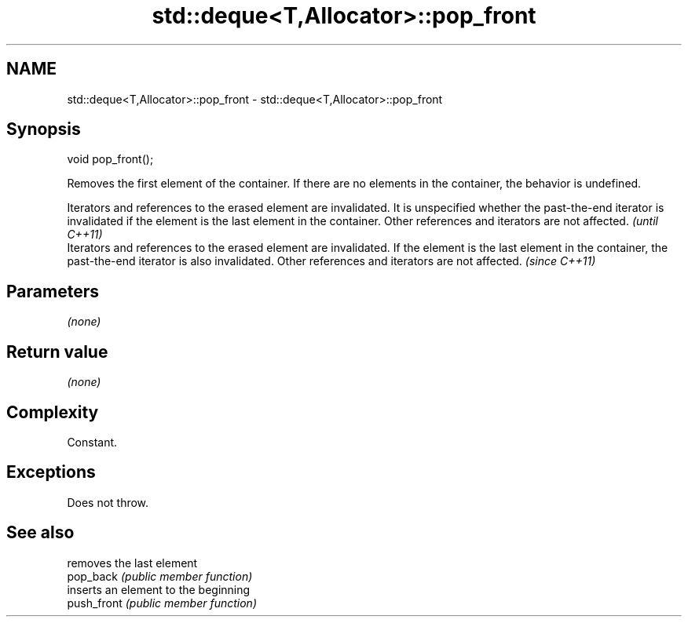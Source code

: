 .TH std::deque<T,Allocator>::pop_front 3 "2020.03.24" "http://cppreference.com" "C++ Standard Libary"
.SH NAME
std::deque<T,Allocator>::pop_front \- std::deque<T,Allocator>::pop_front

.SH Synopsis

  void pop_front();

  Removes the first element of the container. If there are no elements in the container, the behavior is undefined.

  Iterators and references to the erased element are invalidated. It is unspecified whether the past-the-end iterator is invalidated if the element is the last element in the container. Other references and iterators are not affected. \fI(until C++11)\fP
  Iterators and references to the erased element are invalidated. If the element is the last element in the container, the past-the-end iterator is also invalidated. Other references and iterators are not affected.                     \fI(since C++11)\fP


.SH Parameters

  \fI(none)\fP

.SH Return value

  \fI(none)\fP

.SH Complexity

  Constant.

.SH Exceptions

  Does not throw.

.SH See also


             removes the last element
  pop_back   \fI(public member function)\fP
             inserts an element to the beginning
  push_front \fI(public member function)\fP




